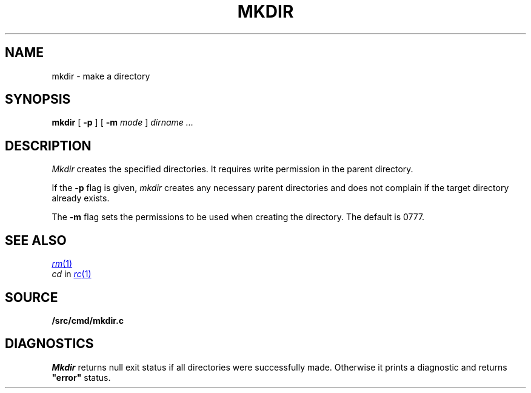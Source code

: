 .TH MKDIR 1
.SH NAME
mkdir \- make a directory
.SH SYNOPSIS
.B mkdir
[
.B -p
] [
.B -m
. I mode
]
.I dirname ...
.SH DESCRIPTION
.I Mkdir
creates the specified directories.
It
requires write permission in the parent directory.
.PP
If the
.B -p
flag is given,
.I mkdir
creates any necessary parent directories
and does not complain if the target directory already exists.
.PP
The
.B -m
flag sets the permissions to be used when creating the directory.
The default is 0777.
.SH "SEE ALSO"
.MR rm 1
.br
.IR cd
in
.MR rc 1
.SH SOURCE
.B \*9/src/cmd/mkdir.c
.SH DIAGNOSTICS
.I Mkdir
returns null exit status if all directories were successfully made.
Otherwise it prints a diagnostic and returns
.B \&"error"
status.
